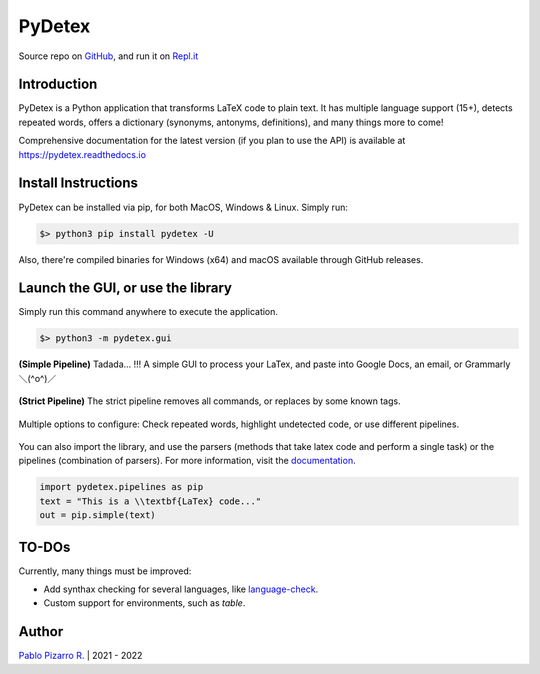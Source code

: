 =======
PyDetex
=======

.. image:: https://img.shields.io/badge/author-Pablo%20Pizarro%20R.-lightgray.svg
    :target: https://ppizarror.com
    :alt: @ppizarror

.. image:: https://img.shields.io/badge/license-MIT-blue.svg
    :target: https://opensource.org/licenses/MIT
    :alt: License MIT

.. image:: https://img.shields.io/badge/python-3.7+-red.svg
    :target: https://www.python.org/downloads
    :alt: Python 3.7+

.. image:: https://badge.fury.io/py/pydetex.svg
    :target: https://pypi.org/project/pydetex
    :alt: PyPi package

.. image:: https://img.shields.io/github/actions/workflow/status/ppizarror/PyDetex/ci.yml?branch=master
    :target: https://github.com/ppizarror/PyDetex/actions/workflows/ci.yml
    :alt: Build status
    
.. image:: https://app.fossa.com/api/projects/git%2Bgithub.com%2Fppizarror%2FPyDetex.svg?type=shield
    :target: https://app.fossa.com/projects/git%2Bgithub.com%2Fppizarror%2FPyDetex?ref=badge_shield
    :alt: FOSSA Status
    
.. image:: https://readthedocs.org/projects/pydetex/badge/?version=latest
    :target: https://pydetex.readthedocs.io
    :alt: Documentation Status

.. image:: https://codecov.io/gh/ppizarror/PyDetex/branch/master/graph/badge.svg
    :target: https://codecov.io/gh/ppizarror/PyDetex
    :alt: Codecov

.. image:: https://img.shields.io/github/issues/ppizarror/PyDetex
    :target: https://github.com/ppizarror/PyDetex/issues
    :alt: Open issues

.. image:: https://img.shields.io/pypi/dm/pydetex?color=purple
    :target: https://pypi.org/project/pydetex
    :alt: PyPi downloads

.. image:: https://static.pepy.tech/personalized-badge/pydetex?period=total&units=international_system&left_color=grey&right_color=lightgrey&left_text=total%20downloads
    :target: https://pepy.tech/project/pydetex
    :alt: Total downloads
    
.. image:: https://img.shields.io/badge/buy%20me%20a-Ko--fi-02b9fe
    :target: https://ko-fi.com/ppizarror
    :alt: Buy me a Ko-fi

Source repo on `GitHub <https://github.com/ppizarror/PyDetex>`_, 
and run it on `Repl.it <https://repl.it/github/ppizarror/PyDetex>`_

Introduction
------------

PyDetex is a Python application that transforms LaTeX code to plain text. It has multiple
language support (15+), detects repeated words, offers a dictionary (synonyms, antonyms,
definitions), and many things more to come!

Comprehensive documentation for the latest version (if you plan to use the API)
is available at https://pydetex.readthedocs.io

Install Instructions
--------------------

PyDetex can be installed via pip, for both MacOS, Windows & Linux. Simply run:

.. code-block:: bash

    $> python3 pip install pydetex -U

Also, there're compiled binaries for Windows (x64) and macOS available through GitHub releases.

Launch the GUI, or use the library
----------------------------------

Simply run this command anywhere to execute the application.

.. code-block:: bash

    $> python3 -m pydetex.gui

.. figure:: https://raw.githubusercontent.com/ppizarror/pydetex/master/docs/_static/example_simple.png
    :scale: 40%
    :align: center

    **(Simple Pipeline)** Tadada... !!! A simple GUI to process your LaTex, and paste into Google Docs, an email, or Grammarly ＼(^o^)／

.. figure:: https://raw.githubusercontent.com/ppizarror/pydetex/master/docs/_static/example_strict.png
    :scale: 40%
    :align: center

    **(Strict Pipeline)** The strict pipeline removes all commands, or replaces by some known tags.
    

.. figure:: https://raw.githubusercontent.com/ppizarror/pydetex/master/docs/_static/pydetex_windows.png
    :scale: 40%
    :align: center

    Multiple options to configure: Check repeated words, highlight undetected code, or use different pipelines.

You can also import the library, and use the parsers (methods that take latex code
and perform a single task) or the pipelines (combination of parsers). For more
information, visit the `documentation <https://pydetex.readthedocs.io>`_.

.. code-block:: python

    import pydetex.pipelines as pip
    text = "This is a \\textbf{LaTex} code..."
    out = pip.simple(text)

TO-DOs
------

Currently, many things must be improved:

- Add synthax checking for several languages, like `language-check <https://github.com/myint/language-check>`_.
- Custom support for environments, such as *table*.

Author
------

`Pablo Pizarro R. <https://ppizarror.com>`_ | 2021 - 2022
